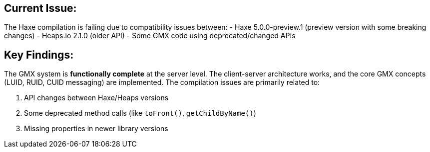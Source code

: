 
== Current Issue:

The Haxe compilation is failing due to compatibility issues between:
- Haxe 5.0.0-preview.1 (preview version with some breaking changes)
- Heaps.io 2.1.0 (older API)
- Some GMX code using deprecated/changed APIs

== Key Findings:

The GMX system is **functionally complete** at the server level. The client-server architecture works, and the core GMX concepts (LUID, RUID, CUID messaging) are implemented. The compilation issues are primarily related to:

1. API changes between Haxe/Heaps versions
2. Some deprecated method calls (like `toFront()`, `getChildByName()`)
3. Missing properties in newer library versions
